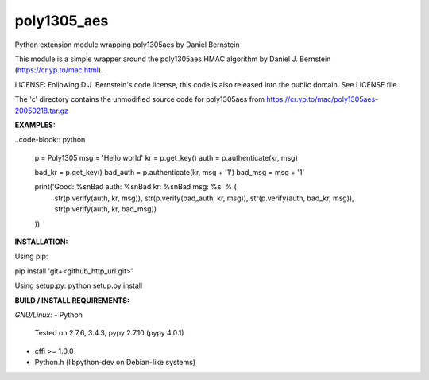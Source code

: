 ==================
poly1305_aes
==================
Python extension module wrapping poly1305aes by Daniel Bernstein

This module is a simple wrapper around the poly1305aes HMAC algorithm
by Daniel J. Bernstein (https://cr.yp.to/mac.html).

LICENSE:
Following D.J. Bernstein's code license, this code is also released into the 
public domain. See LICENSE file.

The 'c' directory contains the unmodified source code for poly1305aes from
https://cr.yp.to/mac/poly1305aes-20050218.tar.gz

**EXAMPLES:**

..code-block:: python

    p = Poly1305
    msg = 'Hello world'
    kr = p.get_key()
    auth = p.authenticate(kr, msg)

    bad_kr = p.get_key()
    bad_auth = p.authenticate(kr, msg + '1')
    bad_msg = msg + '1'

    print('Good: %s\nBad auth: %s\nBad kr: %s\nBad msg: %s' % (
        str(p.verify(auth, kr, msg)),
        str(p.verify(bad_auth, kr, msg)),
        str(p.verify(auth, bad_kr, msg)),
        str(p.verify(auth, kr, bad_msg))
    ))


**INSTALLATION:**

Using pip:

pip install 'git+<github_http_url.git>'

Using setup.py:
python setup.py install

**BUILD / INSTALL REQUIREMENTS:**

*GNU/Linux:*
- Python
  Tested on 2.7.6, 3.4.3, pypy 2.7.10 (pypy 4.0.1)
- cffi >= 1.0.0
- Python.h (libpython-dev on Debian-like systems)

